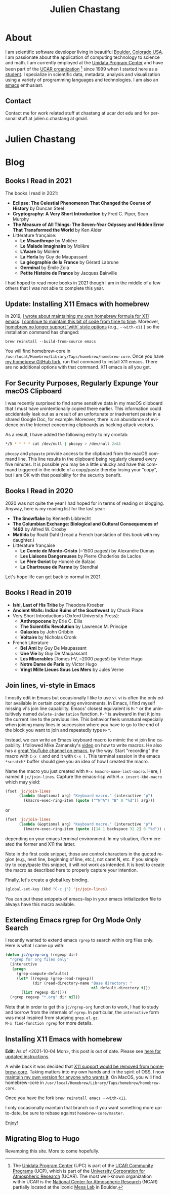 #+TITLE: Julien Chastang
#+EMAIL: chastang@ucar.edu
#+LANGUAGE: en
#+CREATOR: Emacs 26.1 (Org mode 9.1.6)
#+STARTUP: content

#+HUGO_BASE_DIR: .
#+HUGO_SECTION: post
#+OPTIONS: author:nil


* About
:PROPERTIES:
:EXPORT_HUGO_SECTION: /
:EXPORT_FILE_NAME: about
:END:

#+NAME: fig:figure name
#+CAPTION: me
#+ATTR_ORG: :width 200
#+ATTR_HTML: :width 200px
[[file:static/me.jpg]]

I am scientific software developer living in beautiful [[http://en.wikipedia.org/wiki/Boulder,_Colorado][Boulder, Colorado USA]]. I am passionate about the application of computing technology to science and math. I am currently employed at the [[http://www.unidata.ucar.edu][Unidata Program Center]] and have been part of the [[http://www.ucar.edu][UCAR organization]] [fn:1] since 1999 when I started here as a [[./static/student.png][student]]. I specialize in scientific data, metadata, analysis and visualization using a variety of programming languages and technologies. I am also an [[https://www.gnu.org/software/emacs/][emacs]] enthusiast.

[fn:1] The [[http://www.unidata.ucar.edu][Unidata Program Center]] (UPC) is part of the [[https://www.ucar.edu/community-programs][UCAR Community Programs]] (UCP), which is part of the [[http://www.ucar.edu][University Corporation for Atmospheric Research]] (UCAR). The most well-known organization within UCAR is the [[http://ncar.ucar.edu][National Center for Atmospheric Research]] (NCAR) partially located at the iconic [[https://scied.ucar.edu/visit/ncar-public-tours][Mesa Lab]] in Boulder.

** Contact

Contact me for work related stuff at chastang at ucar dot edu and for personal stuff at julien.c.chastang at gmail.

* Julien Chastang
:PROPERTIES:
:EXPORT_HUGO_SECTION: /
:EXPORT_FILE_NAME: _index
:EXPORT_HUGO_CUSTOM_FRONT_MATTER:
:END:

* Blog

** Books I Read in 2021
:PROPERTIES:
:EXPORT_FILE_NAME: books-2021
:EXPORT_DATE: <2021-12-31 Fri>
:END:

The books I read in 2021:

- *Eclipse: The Celestial Phenomenon That Changed the Course of History* by Duncan Steel
- *Cryptography: A Very Short Introduction* by Fred C. Piper, Sean Murphy
- *The Measure of All Things: The Seven-Year Odyssey and Hidden Error That Transformed the World* by Ken Alder
- Littérature française:
  - *Le Misanthrope* by Molière
  - *Le Malade imaginaire* by Molière
  - *L'Avare* by Molière
  - *La Horla* by Guy de Maupassant
  - *La géographie de la France* by Gérard Labrune
  - *Germinal* by Émile Zola
  - *Petite Histoire de France* by Jacques Bainville

I had hoped to read more books in 2021 though I am in the middle of a few others that I was not able to complete this year.

** Update: Installing X11 Emacs with homebrew
:PROPERTIES:
:EXPORT_FILE_NAME: x11-update
:EXPORT_DATE: <2021-10-04 Mon>
:END:

In 2019, [[https://julienchastang.com/post/x11/][I wrote about maintaining my own homebrew formula for X11 emacs]]. [[https://github.com/julienchastang/homebrew-core/tree/x11emacs][I continue to maintain this bit of code from time to time]]. Moreover, [[https://github.com/Homebrew/homebrew-core/issues/31510][homebrew no longer support 'with' style options]] (e.g., ~--with-x11~ ) so the installation command has changed:

~brew reinstall --build-from-source emacs~

You will find homebrew-core in =/usr/local/Homebrew/Library/Taps/homebrew/homebrew-core=. Once you have [[https://github.com/julienchastang/homebrew-core/tree/x11emacs][my homebrew GitHub fork]], run that command to install X11 emacs. There are no additional options with that command. X11 emacs is all you get.

** For Security Purposes, Regularly Expunge Your macOS Clipboard
:PROPERTIES:
:EXPORT_FILE_NAME: pbcopy
:EXPORT_DATE: <2021-09-19 Sun>
:END:

I was recently surprised to find some sensitive data in my macOS clipboard that I must have unintentionally copied there earlier. This information could accidentally leak out as a result of an unfortunate or inadvertent paste in a shared Google Doc, for example. Moreover, there is an abundance of evidence on the Internet concerning clipboards as hacking attack vectors.

As a result, I have added the following entry to my crontab:

#+BEGIN_SRC sh
  ,*/5 * * * * cat /dev/null | pbcopy > /dev/null 2>&1
#+END_SRC

~pbcopy~ and ~pbpaste~ provide access to the clipboard from the macOS command line. This line results in the clipboard being regularly cleared every five minutes. It is possible you may be a little unlucky and have this command triggered in the middle of a copy/paste thereby losing your "copy",  but I am OK with that possibility for the security benefit.

** Books I Read in 2020
:PROPERTIES:
:EXPORT_FILE_NAME: books-2020
:EXPORT_DATE: <2020-12-31 Thu>
:END:

2020 was not quite the year I had hoped for in terms of reading or blogging. Anyway, here is my reading list for the last year:

- *The Snowflake* by Kenneth Libbrecht
- *The Columbian Exchange: Biological and Cultural Consequences of 1492* by Alfred W. Crosby
- *Matilda* by Roald Dahl (I read a French translation of this book with my daughter.)
- Littérature française
  - *Le Comte de Monte-Cristo* (~1500 pages!) by Alexandre Dumas 
  - *Les Liaisons Dangereuses* by Pierre Choderlos de Laclos
  - *Le Père Goriot* by Honoré de Balzac
  - *La Chartreuse de Parme* by Stendhal

Let's hope life can get back to normal in 2021.

** Books I Read in 2019
:PROPERTIES:
:EXPORT_FILE_NAME: books-2019
:EXPORT_DATE: <2019-12-28 Sat>
:END:

- *Ishi, Last of His Tribe* by Theodora Kroeber
- *Ancient Walls: Indian Ruins of the Southwest* by Chuck Place
- Very Short Introductions (Oxford University Press):
  - *Anthropocene* by Erle C. Ellis
  - *The Scientific Revolution* by Lawrence M. Principe
  - *Galaxies* by John Gribbin
  - *Voltaire* by Nicholas Cronk
- French Literature
  - *Bel Ami* by Guy De Maupassant
  - *Une Vie* by Guy De Maupassant
  - *Les Miserables* (Tomes I-V, ~2000 pages!) by Victor Hugo
  - *Notre Dame de Paris* by Victor Hugo
  - *Vingt Mille Lieues Sous Les Mers* by Jules Verne

** Join lines, vi-style in Emacs
:PROPERTIES:
:EXPORT_FILE_NAME: join-lines
:EXPORT_DATE: <2019-10-18 Fri>
:END:

I mostly edit in Emacs but occasionally I like to use vi. vi is often the only editor available in certain computing environments. In Emacs, I find myself missing vi's join line capability. Emacs' closest equivalent is ~M-^~ or the unintuitively named  ~delete-indentation~ function. ~M-^~ is awkward in that it joins the current line to the previous line. This behavior feels unnatural especially when joining many lines in succession where you have to go to the end of the block you want to join and repeatedly type ~M-^~.

Instead, we can write an Emacs keyboard macro to mimic the vi join line capability. I followed Mike Zamansky's [[https://youtu.be/Y1oVNBuIoXo][video]] on how to write macros. He also has a [[https://youtu.be/49kBWM3RQQ8][great YouTube channel on emacs]], by the way. Start "recording" the macro with ~C-x (~  and end it with ~C-x )~. This terminal session in the emacs ~*scratch*~ buffer should give you an idea of how I created the macro.

#+BEGIN_EXPORT html
<script id="asciicast-275378" src="https://asciinema.org/a/275378.js" async></script>
#+END_EXPORT

Name the macro you just created with ~M-x kmacro-name-last-macro~. Here, I named it ~jc/join-lines~. Capture the emacs-lisp with ~M-x insert-kbd-macro~ which may yield:

#+BEGIN_SRC emacs-lisp
  (fset 'jc/join-lines
        (lambda (&optional arg) "Keyboard macro." (interactive "p")
          (kmacro-exec-ring-item (quote ("^N^A^? ^B" 0 "%d")) arg)))
#+END_SRC

or

#+BEGIN_SRC emacs-lisp
  (fset 'jc/join-lines
        (lambda (&optional arg) "Keyboard macro." (interactive "p")
          (kmacro-exec-ring-item (quote ([14 1 backspace 32 2] 0 "%d")) arg)))
#+END_SRC

depending on your emacs terminal environment. In my situation, iTerm created the former and X11 the latter.

Note in the first code snippet, those are control characters in the quoted region (e.g., next line, beginning of line, etc.), not caret N, etc. If you simply try to copy/paste this snippet, it will not work as intended. It is best to create the macro as described here to properly capture your intention.

 Finally, let's create a global key binding.

#+BEGIN_SRC emacs-lisp
  (global-set-key (kbd "C-c j") 'jc/join-lines)
#+END_SRC

You can put these snippets of emacs-lisp in your emacs initialization file to always have this macro available.

** Extending Emacs rgrep for Org Mode Only Search
:PROPERTIES:
:EXPORT_FILE_NAME: rgrep
:EXPORT_DATE: <2019-05-23 Thu>
:END:

I recently wanted to extend emacs ~rgrep~ to search within org files only. Here is what I came up with:


#+BEGIN_SRC emacs-lisp
  (defun jc/rgrep-org (regexp dir)
    "rgrep for org files only"
    (interactive
     (progn
       (grep-compute-defaults)
       (let* ((regexp (grep-read-regexp))
              (dir (read-directory-name "Base directory: "
                                        nil default-directory t)))
         (list regexp dir))))
    (rgrep regexp "*.org" dir nil))
#+END_SRC


Note that in order to get this ~jc/rgrep-org~ function to work, I had to study and borrow from the internals of ~rgrep~. In particular, the ~interactive~ form was most inspired  from studying ~grep.el.gz~.
\\
 ~M-x find-function rgrep~ for more details.

** Installing X11 Emacs with homebrew
:PROPERTIES:
:EXPORT_FILE_NAME: x11
:EXPORT_DATE: <2019-05-01 Wed>
:END:

*Edit*: As of <2021-10-04 Mon>, this post is out of date. Please see [[https://julienchastang.com/post/x11-update/][here for updated instructions]].

A while back it was decided that [[https://github.com/Homebrew/homebrew-core/pull/3531#issuecomment-251857552][X11 support would be removed from homebrew-core]]. Taking matters into my own hands and in the spirit of OSS, I now [[https://github.com/julienchastang/homebrew-core/tree/x11emacs][maintain my own version for anyone who wants it]]. On MacOS, you will find homebrew-core in =/usr/local/Homebrew/Library/Taps/homebrew/homebrew-core=.

Once you have the fork ~brew reinstall emacs --with-x11~.

I only occasionally maintain that branch so if you want something more up-to-date, be sure to rebase against ~homebrew-core/master~.

Enjoy!

** Migrating Blog to Hugo
:PROPERTIES:
:EXPORT_FILE_NAME: blog
:EXPORT_DATE:  <2018-11-02 Fri>
:END:

Revamping this site. More to come hopefully.

